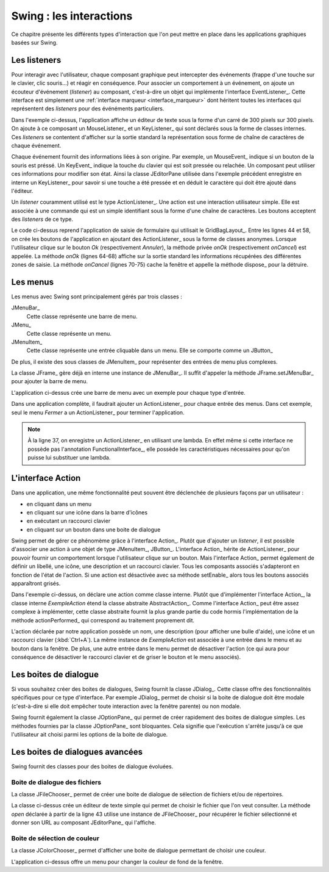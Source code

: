 Swing : les interactions
########################

Ce chapitre présente les différents types d'interaction que l'on peut mettre
en place dans les applications graphiques basées sur Swing.

Les listeners
*************

Pour interagir avec l'utilisateur, chaque composant graphique peut intercepter
des événements (frappe d'une touche sur le clavier, clic souris...) et réagir
en conséquence. Pour associer un comportement à un événement, on ajoute un
écouteur d'événement (*listener*) au composant, c'est-à-dire un objet 
qui implémente l'interface EventListener_. Cette interface est simplement une 
:ref:`interface marqueur <interface_marqueur>` dont héritent toutes les interfaces
qui représentent des *listeners* pour des événéments particuliers.

.. code-block:: java
  :linenos:

  package ROOT_PKG.gui;

  import java.awt.Dimension;
  import java.awt.event.KeyEvent;
  import java.awt.event.KeyListener;
  import java.awt.event.MouseEvent;
  import java.awt.event.MouseListener;
  import java.util.EventObject;

  import javax.swing.JComponent;
  import javax.swing.JEditorPane;
  import javax.swing.JFrame;
  import javax.swing.WindowConstants;

  public class ExempleListener extends JFrame {
    
    private class ExempleMouseListener implements MouseListener {

      @Override
      public void mouseClicked(MouseEvent e) {
        printEvent(e);
      }

      @Override
      public void mouseEntered(MouseEvent e) {
        printEvent(e);
      }

      @Override
      public void mouseExited(MouseEvent e) {
        printEvent(e);
      }

      @Override
      public void mousePressed(MouseEvent e) {
        printEvent(e);
      }

      @Override
      public void mouseReleased(MouseEvent e) {
        printEvent(e);
      }
      
    }
    
    private class ExempleKeyListener implements KeyListener {

      @Override
      public void keyPressed(KeyEvent e) {
        printEvent(e);
      }

      @Override
      public void keyReleased(KeyEvent e) {
        printEvent(e);
      }

      @Override
      public void keyTyped(KeyEvent e) {
        printEvent(e);
      }
      
    }
    
    @Override
    protected void frameInit() {
      super.frameInit();
      this.setDefaultCloseOperation(WindowConstants.EXIT_ON_CLOSE);
      this.setTitle("Exemple listener");
      JComponent component = new JEditorPane();
      component.setPreferredSize(new Dimension(300, 300));
      component.addMouseListener(new ExempleMouseListener());
      component.addKeyListener(new ExempleKeyListener());
      this.add(component);
      this.pack();
    }
    
    private void printEvent(EventObject e) {
      System.out.println(e);
    }
    
    public static void main(String[] args) {
      JFrame window = new ExempleListener();
      window.setLocationRelativeTo(null);
      window.setVisible(true);
    }
    
  }

Dans l'exemple ci-dessus, l'application affiche un éditeur de texte sous la forme
d'un carré de 300 pixels sur 300 pixels. On ajoute à ce composant un MouseListener_
et un KeyListener_ qui sont déclarés sous la forme de classes internes. Ces
*listeners* se contentent d'afficher sur la sortie standard la représentation
sous forme de chaîne de caractères de chaque événement.

Chaque événement fournit des informations liées à son origine. Par exemple, un
MouseEvent_ indique si un bouton de la souris est préssé. Un KeyEvent_ indique
la touche du clavier qui est soit pressée ou relachée. Un composant peut utiliser
ces informations pour modifier son état. Ainsi la classe JEditorPane utilisée
dans l'exemple précédent enregistre en interne un KeyListener_ pour savoir
si une touche a été pressée et en déduit le caractère qui doit être ajouté dans
l'éditeur.

Un *listener* couramment utilisé est le type ActionListener_. Une action est
une interaction utilisateur simple. Elle est associée à une commande qui est
un simple identifiant sous la forme d'une chaîne de caractères. Les boutons
acceptent des *listeners* de ce type.

.. code-block:: java
  :linenos:

  package ROOT_PKG.gui;

  import java.awt.GridBagConstraints;
  import java.awt.GridBagLayout;
  import java.awt.Insets;
  import java.awt.event.ActionEvent;
  import java.awt.event.ActionListener;

  import javax.swing.JButton;
  import javax.swing.JComboBox;
  import javax.swing.JComponent;
  import javax.swing.JFrame;
  import javax.swing.JLabel;
  import javax.swing.JPanel;
  import javax.swing.JTextArea;
  import javax.swing.JTextField;
  import javax.swing.WindowConstants;

  public class ExempleActionListener extends JFrame {
    
    private JComboBox<String> civilite;
    private JTextField nom;
    private JTextField prenom;
    private JTextArea adresse;

    @Override
    protected void frameInit() {
      super.frameInit();
      this.setDefaultCloseOperation(WindowConstants.EXIT_ON_CLOSE);
      this.setTitle("Exemple Listeners");
      this.getContentPane().setLayout(new GridBagLayout());
      
      int rowIndex = 0;
      civilite = new JComboBox<String>(new String[] {"Madame", "Monsieur"});
      nom = new JTextField();
      prenom = new JTextField();
      adresse = new JTextArea(10, 20);

      addRow(rowIndex++, "Civilité", civilite);
      addRow(rowIndex++, "Nom", nom);
      addRow(rowIndex++, "Prénom", prenom);
      addRow(rowIndex++, "Addresse", adresse);

      JButton okButton = new JButton("Ok");
      okButton.addActionListener(new ActionListener() {
        @Override
        public void actionPerformed(ActionEvent e) {
          onOk();
        }
      });
      JButton cancelButton = new JButton("Annuler");
      cancelButton.addActionListener(new ActionListener() {
        @Override
        public void actionPerformed(ActionEvent e) {
          onCancel();
        }
      });
      addButtons(rowIndex++, okButton, cancelButton);

      this.pack();
      this.setResizable(false);
    }
    
    private void onOk() {
      // On affiche le contenu du formulaire sur la sortie standard
      System.out.println(String.format("%1$s %2$s %3$s résidant au %4$s", 
                         civilite.getSelectedItem(), prenom.getText(), nom.getText(), adresse.getText()));
    }
    
    private void onCancel() {
      // on cache la fenêtre
      this.setVisible(false);
      // on supprime la fenêtre
      this.dispose();
    }

    private void addRow(int rowIndex, String titre, JComponent component) {
      GridBagConstraints cst = new GridBagConstraints();
      cst.fill = GridBagConstraints.HORIZONTAL;
      cst.anchor = GridBagConstraints.NORTH;
      cst.insets = new Insets(5, 20, 5, 20);
      cst.gridy = rowIndex;
      cst.gridx = 0;
      cst.weightx = .3;

      JLabel label = new JLabel(titre);
      label.setLabelFor(component);
      this.add(label, cst);

      cst.gridx = 1;
      cst.weightx = .7;
      this.add(component, cst);
    }

    private void addButtons(int rowIndex, JButton...buttons) {
      JPanel panel = new JPanel();
      for (JButton button : buttons) {
        panel.add(button);
      }
      GridBagConstraints cst = new GridBagConstraints();
      cst.insets = new Insets(5, 10, 0, 0);
      cst.fill = GridBagConstraints.HORIZONTAL;
      cst.gridy = rowIndex;
      cst.gridx = 0;
      cst.gridwidth = 2;
      this.add(panel, cst);
    }

    public static void main(String[] args) {
      JFrame window = new ExempleActionListener();
      window.setLocationRelativeTo(null);
      window.setVisible(true);
    }
    
  }

Le code ci-dessus reprend l'application de saisie de formulaire qui utilisait
le GridBagLayout_. Entre les lignes 44 et 58, on crée les boutons de l'application
en ajoutant des ActionListener_ sous la forme de classes anonymes. Lorsque
l'utilisateur clique sur le bouton *Ok* (respectivement *Annuler*), la méthode
privée *onOk* (respectivement *onCancel*) est appelée. La méthode *onOk* (lignes
64-68) affiche sur la sortie standard les informations récupérées des différentes
zones de saisie. La méthode *onCancel* (lignes 70-75) cache la fenêtre et appelle
la méthode dispose_ pour la détruire.

Les menus
*********

Les menus avec Swing sont principalement gérés par trois classes :

JMenuBar_
  Cette classe représente une barre de menu.

JMenu_
  Cette classe représente un menu.

JMenuItem_
  Cette classe représente une entrée cliquable dans un menu. Elle se comporte
  comme un JButton_

De plus, il existe des sous classes de JMenuItem_ pour représenter des entrées
de menu plus complexes.

La classe JFrame_ gère déjà en interne une instance de JMenuBar_. Il suffit
d'appeler la méthode JFrame.setJMenuBar_ pour ajouter la barre de menu.

.. code-block:: java
  :linenos:

  package ROOT_PKG.gui;

  import javax.swing.ButtonGroup;
  import javax.swing.JCheckBoxMenuItem;
  import javax.swing.JFrame;
  import javax.swing.JMenu;
  import javax.swing.JMenuBar;
  import javax.swing.JMenuItem;
  import javax.swing.JRadioButtonMenuItem;
  import javax.swing.WindowConstants;

  public class ExempleMenu extends JFrame {
    
    @Override
    protected void frameInit() {
      super.frameInit();
      this.setDefaultCloseOperation(WindowConstants.EXIT_ON_CLOSE);
      this.setTitle("Exemple Menus");
      
      this.setJMenuBar(new JMenuBar());
      this.getJMenuBar().add(createMenuFichier());
      this.getJMenuBar().add(createMenuSpecial());
      this.setSize(500, 300);
    }

    private JMenu createMenuFichier() {
      JMenu menu = new JMenu("Fichier");
      menu.add(new JMenuItem("Nouveau"));
      JMenu subMenu = new JMenu("Importer");
      subMenu.add(new JMenuItem("Document simple"));
      subMenu.add(new JMenuItem("Document complexe"));
      menu.add(subMenu);
      menu.addSeparator();
      menu.add(new JMenuItem("Imprimer..."));
      menu.add(new JMenuItem("Aperçu impression..."));
      menu.addSeparator();
      menu.add(new JMenuItem("Fermer")).addActionListener(e -> this.dispose());;
      return menu;
    }
    
    private JMenu createMenuSpecial() {
      JMenu menu = new JMenu("Spécial");
      menu.add(new JCheckBoxMenuItem("Activer", false));
      
      menu.addSeparator();
      
      JRadioButtonMenuItem[] radioButtons = {new JRadioButtonMenuItem("Bleu", true), 
                                             new JRadioButtonMenuItem("Vert"), 
                                             new JRadioButtonMenuItem("Rouge")};
      ButtonGroup buttonGroup = new ButtonGroup();
      for (JRadioButtonMenuItem radioButton: radioButtons) {
        buttonGroup.add(radioButton);
        menu.add(radioButton);
      }
      return menu;
    }

    public static void main(String[] args) {
      JFrame window = new ExempleMenu();
      window.setLocationRelativeTo(null);
      window.setVisible(true);
    }
    
  }

L'application ci-dessus crée une barre de menu avec un exemple pour chaque type
d'entrée. 

.. image:: images/swing/exemple_menus.png

Dans une application complète, il faudrait ajouter un ActionListener_
pour chaque entrée des menus. Dans cet exemple, seul le menu *Fermer* a un
ActionListener_ pour terminer l'application.

.. note::

  À la ligne 37, on enregistre un ActionListener_ en utilisant une lambda. En
  effet même si cette interface ne possède pas l'annotation FunctionalInterface_,
  elle possède les caractéristiques nécessaires pour qu'on puisse lui substituer
  une lambda.

L'interface Action
******************

Dans une application, une même fonctionnalité peut souvent être déclenchée de
plusieurs façons par un utilisateur :

* en cliquant dans un menu
* en cliquant sur une icône dans la barre d'icônes
* en exécutant un raccourci clavier
* en cliquant sur un bouton dans une boite de dialogue

Swing permet de gérer ce phénomème grâce à l'interface Action_. Plutôt que d'ajouter
un *listener*, il est possible d'associer une action à une objet de type JMenuItem_,
JButton_. L'interface Action_ hérite de ActionListener_ pour pouvoir fournir un
comportement lorsque l'utilisateur clique sur un bouton. Mais l'interface Action_
permet également de définir un libellé, une icône, une description et un raccourci
clavier. Tous les composants associés s'adapteront en fonction de l'état de l'action.
Si une action est désactivée avec sa méthode setEnable_ alors tous les boutons
associés apparaîtront grisés.

.. code-block:: java
  :linenos:
  
  package ROOT_PKG.gui;

  import java.awt.Desktop;
  import java.awt.event.ActionEvent;
  import java.awt.event.KeyEvent;
  import java.net.URI;

  import javax.swing.AbstractAction;
  import javax.swing.Action;
  import javax.swing.JButton;
  import javax.swing.JCheckBoxMenuItem;
  import javax.swing.JFrame;
  import javax.swing.JMenu;
  import javax.swing.JMenuBar;
  import javax.swing.JMenuItem;
  import javax.swing.JPanel;
  import javax.swing.KeyStroke;
  import javax.swing.UIManager;
  import javax.swing.WindowConstants;

  public class ExempleMenu extends JFrame {
    
    private Action exempleAction;

    private class ExempleAction extends AbstractAction {

      public ExempleAction() {
        super("Java", UIManager.getIcon("FileView.fileIcon"));
        putValue(SHORT_DESCRIPTION, "Cliquez pour en savoir plus sur Java");
        putValue(ACCELERATOR_KEY, KeyStroke.getKeyStroke(KeyEvent.VK_A, ActionEvent.CTRL_MASK));
      }
      
      @Override
      public void actionPerformed(ActionEvent e) {
        try {
          // on ouvre la page Web dans le navigateur par défaut
          Desktop.getDesktop().browse(new URI("https://fr.wikipedia.org/wiki/Java_(langage)"));
        } catch (Exception e) {
          e.printStackTrace();
        }
      }
      
    }
    
    @Override
    protected void frameInit() {
      super.frameInit();
      this.setDefaultCloseOperation(WindowConstants.EXIT_ON_CLOSE);
      this.setTitle("Exemple Menus");
      
      this.exempleAction = new ExempleAction();
      
      this.setJMenuBar(new JMenuBar());
      this.getJMenuBar().add(createMenu());

      JPanel panel = new JPanel();
      panel.add(new JButton(exempleAction));
      this.add(panel);

      this.setSize(500, 300);
    }

    private JMenu createMenu() {
      JMenu menu = new JMenu("Menu");
      menu.add(new JMenuItem(exempleAction));
      JCheckBoxMenuItem checkBox = new JCheckBoxMenuItem("Activer", true);
      checkBox.addActionListener(l -> exempleAction.setEnabled(checkBox.getState()));
      menu.add(checkBox);
      menu.addSeparator();
      menu.add(new JMenuItem("Fermer")).addActionListener(e -> this.dispose());;
      return menu;
    }
    
    public static void main(String[] args) {
      JFrame window = new ExempleMenu();
      window.setLocationRelativeTo(null);
      window.setVisible(true);
    }
    
  }

Dans l'exemple ci-dessus, on déclare une action comme classe interne. Plutôt
que d'implémenter l'interface Action_, la classe interne *ExempleAction*
étend la classe abstraite AbstractAction_. Comme l'interface Action_ peut
être assez complexe à implémenter, cette classe abstraite fournit la plus grande
partie du code hormis l'implémentation de la méthode actionPerformed_ qui
correspond au traitement proprement dit.

L'action déclarée par notre application possède un nom, une description 
(pour afficher une bulle d'aide), une icône et un raccourci clavier 
(:kbd:`Ctrl+A`). La même instance de *ExempleAction* est associée à
une entrée dans le menu et au bouton dans la fenêtre. De plus, une autre entrée dans
le menu permet de désactiver l'action (ce qui aura pour conséquence de désactiver
le raccourci clavier et de griser le bouton et le menu associés).

Les boites de dialogue
**********************

Si vous souhaitez créer des boites de dialogues, Swing fournit la classe JDialog_.
Cette classe offre des fonctionnalités spécifiques pour ce type d'interface. Par
exemple JDialog_ permet de choisir si la boite de dialogue doit être modale
(c'est-à-dire si elle doit empêcher toute interaction avec la fenêtre parente) ou non
modale.

Swing fournit également la classe JOptionPane_ qui permet de créer rapidement
des boites de dialogue simples. Les méthodes fournies par la classe
JOptionPane_ sont bloquantes. Cela signifie que l'exécution s'arrête jusqu'à
ce que l'utilisateur ait choisi parmi les options de la boite de dialogue.

.. code-block:: java
  :linenos:
  
  package ROOT_PKG.gui;

  import java.util.Random;

  import javax.swing.JFrame;
  import javax.swing.JOptionPane;

  public class ExempleOptionPane extends JFrame {
    
    private static final String APP_TITLE = "Exemple OptionPane";

    public static void main(String[] args) {
      JOptionPane.showMessageDialog(null, "Bonjour", APP_TITLE, JOptionPane.PLAIN_MESSAGE);
      JOptionPane.showMessageDialog(null, "Ceci est un message", APP_TITLE, JOptionPane.INFORMATION_MESSAGE);
      JOptionPane.showMessageDialog(null, "Ceci est un avertissement", APP_TITLE, JOptionPane.WARNING_MESSAGE);
      JOptionPane.showMessageDialog(null, "Ceci est une erreur", APP_TITLE, JOptionPane.ERROR_MESSAGE);
      JOptionPane.showMessageDialog(null, "On passe à la suite ?", APP_TITLE, JOptionPane.QUESTION_MESSAGE);
      
      int jouer = JOptionPane.showConfirmDialog(null, "Voulez-vous jouer ?", APP_TITLE, JOptionPane.YES_NO_OPTION);
      if (jouer == JOptionPane.YES_OPTION) {
        Random random = new Random();
        do {
          int bonneResponse = random.nextInt(20) + 1;

          String reponse = JOptionPane.showInputDialog(null, "Donnez un nombre entre 1 et 20 :", 
                                                       APP_TITLE, JOptionPane.QUESTION_MESSAGE);

          if (reponse == null) {
            break;
          }
          
          try {
            int valeur = Integer.valueOf(reponse);
            if (valeur == bonneResponse) {
              JOptionPane.showMessageDialog(null, "Bravo vous avez gagné !", 
                                            APP_TITLE, JOptionPane.INFORMATION_MESSAGE);
            } else {
              JOptionPane.showMessageDialog(null, "Perdu ! La bonne réponse était " + bonneResponse + ".", 
                                            APP_TITLE, JOptionPane.WARNING_MESSAGE);
            }
          } catch (NumberFormatException nfe) {
            JOptionPane.showMessageDialog(null, "'" + reponse + "' n'est pas un nombre !", 
                                          APP_TITLE, JOptionPane.ERROR_MESSAGE);
          }
          
        } while (JOptionPane.showConfirmDialog(null, "Voulez-vous rejouer ?", 
                                               APP_TITLE, JOptionPane.YES_NO_OPTION) == JOptionPane.YES_OPTION);
        
        
        JOptionPane.showMessageDialog(null, "Au revoir...", APP_TITLE, JOptionPane.PLAIN_MESSAGE);
      }
    }
    
  }

Les boites de dialogues avancées
********************************

Swing fournit des classes pour des boites de dialogue évoluées. 

Boite de dialogue des fichiers
==============================

La classe JFileChooser_ permet de créer une boite de dialogue de sélection de 
fichiers et/ou de répertoires.

.. code-block:: java
  :linenos:
  
  package ROOT_PKG.gui;

  import java.io.IOException;

  import javax.swing.JEditorPane;
  import javax.swing.JFileChooser;
  import javax.swing.JFrame;
  import javax.swing.JMenu;
  import javax.swing.JMenuBar;
  import javax.swing.JMenuItem;
  import javax.swing.JOptionPane;
  import javax.swing.JScrollPane;
  import javax.swing.WindowConstants;
  import javax.swing.filechooser.FileNameExtensionFilter;

  public class EditeurTexte extends JFrame {
    
    private JEditorPane editor;

    @Override
    protected void frameInit() {
      super.frameInit();
      this.setDefaultCloseOperation(WindowConstants.EXIT_ON_CLOSE);
      this.setTitle("Simple éditeur de texte");
      
      this.setJMenuBar(new JMenuBar());
      this.getJMenuBar().add(createMenu());
      
      editor = new JEditorPane();
      editor.setEditable(false);
      this.add(new JScrollPane(editor));
      this.setSize(800, 600);;
    }
    
    private JMenu createMenu() {
      JMenu menu = new JMenu("Fichier");
      menu.add(new JMenuItem("Ouvrir...")).addActionListener(e -> this.open());;
      menu.addSeparator();
      menu.add(new JMenuItem("Fermer")).addActionListener(e -> this.dispose());;
      return menu;
    }
    
    private void open() {
      JFileChooser fileChooser = new JFileChooser();
      fileChooser.setFileSelectionMode(JFileChooser.FILES_ONLY);
      fileChooser.setMultiSelectionEnabled(false);
      fileChooser.addChoosableFileFilter(new FileNameExtensionFilter("Fichiers texte (txt, html, rtf)", 
                                                                     "txt", "html", "xhtml", "rtf"));
      int choix = fileChooser.showOpenDialog(this);
      if (choix == JFileChooser.APPROVE_OPTION) {
        try {
          editor.setPage(fileChooser.getSelectedFile().toURI().toString());
        } catch (IOException e) {
          e.printStackTrace();
          JOptionPane.showMessageDialog(this, "Une erreur est survenue :\n" + e.getMessage(), 
                                        "Erreur", JOptionPane.ERROR_MESSAGE);
        }
      }
    }

    public static void main(String[] args) {
      JFrame window = new EditeurTexte();
      window.setLocationRelativeTo(null);
      window.setVisible(true);
    }
    
  }

La classe ci-dessus crée un éditeur de texte simple qui permet de choisir le fichier
que l'on veut consulter. La méthode *open* déclarée à partir de la ligne 43
utilise une instance de JFileChooser_ pour récupérer le fichier sélectionné
et donner son URL au composant JEditorPane_ qui l'affiche.

Boite de sélection de couleur
=============================

La classe JColorChooser_ permet d'afficher une boite de dialogue permettant
de choisir une couleur.

.. code-block:: java
  :linenos:

  package ROOT_PKG.gui;

  import java.awt.Color;

  import javax.swing.JColorChooser;
  import javax.swing.JFrame;
  import javax.swing.JMenu;
  import javax.swing.JMenuBar;
  import javax.swing.JMenuItem;
  import javax.swing.JPanel;
  import javax.swing.WindowConstants;

  public class VisualiseurCouleur extends JFrame {
    
    private JPanel colorPanel;

    @Override
    protected void frameInit() {
      super.frameInit();
      this.setDefaultCloseOperation(WindowConstants.EXIT_ON_CLOSE);
      this.setTitle("Selecteur de couleur");
      
      this.setJMenuBar(new JMenuBar());
      this.getJMenuBar().add(createMenu());
      
      this.colorPanel = new JPanel();
      this.add(this.colorPanel);
      this.setSize(800, 600);;
    }
    
    private JMenu createMenu() {
      JMenu menu = new JMenu("Couleur");
      menu.add(new JMenuItem("Couleur de fond...")).addActionListener(e -> this.chooseColor());;
      menu.addSeparator();
      menu.add(new JMenuItem("Fermer")).addActionListener(e -> this.dispose());;
      return menu;
    }

    private void chooseColor() {
      Color newColor = JColorChooser.showDialog(this, "Choisissez la couleur de fond", 
                                                colorPanel.getBackground());
      this.colorPanel.setBackground(newColor);
    }

    public static void main(String[] args) {
      JFrame window = new VisualiseurCouleur();
      window.setLocationRelativeTo(null);
      window.setVisible(true);
    }
    
  }

L'application ci-dessus offre un menu pour changer la couleur de fond de la fenêtre.


